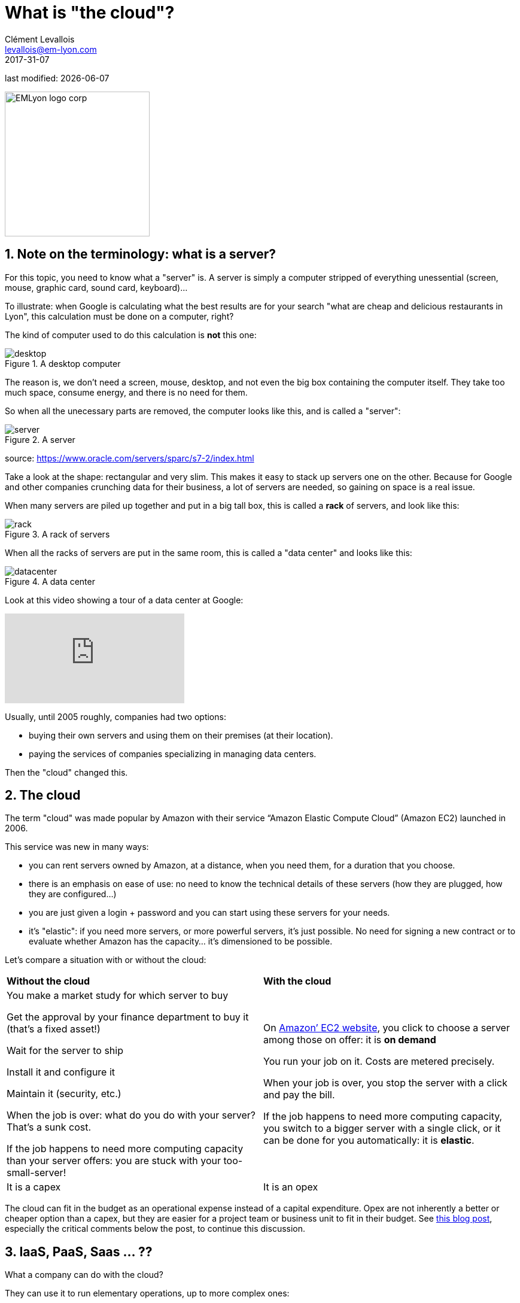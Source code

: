 = What is "the cloud"?
Clément Levallois <levallois@em-lyon.com>
2017-31-07

last modified: {docdate}

:icons!:
:iconsfont:   font-awesome
:revnumber: 1.0
:example-caption!:
ifndef::imagesdir[:imagesdir: ../images]
ifndef::sourcedir[:sourcedir: ../../../main/java]

:title-logo-image: EMLyon_logo_corp.png[width="242" align="center"]

image::EMLyon_logo_corp.png[width="242" align="center"]

//ST: 'Escape' or 'o' to see all sides, F11 for full screen, 's' for speaker notes

//ST: !

== 1. Note on the terminology: what is a server?
//ST: 1. Note on the terminology: what is a server?

For this topic, you need to know what a "server" is. A server is simply a computer stripped of everything unessential (screen, mouse, graphic card, sound card, keyboard)...

//ST: !

To illustrate: when Google is calculating what the best results are for your search "what are cheap and delicious restaurants in Lyon", this calculation must be done on a computer, right?

The kind of computer used to do this calculation is *not* this one:

//ST: !

image::desktop.jpg[align="center",title="A desktop computer"]

//ST: !
The reason is, we don't need a screen, mouse, desktop, and not even the big box containing the computer itself.
They take too much space, consume energy, and there is no need for them.

So when all the unecessary parts are removed, the computer looks like this, and is called a "server":

//ST: !

image::server.jpg[align="center",title="A server"]

source: https://www.oracle.com/servers/sparc/s7-2/index.html

//ST: !
Take a look at the shape: rectangular and very slim.
This makes it easy to stack up servers one on the other.
Because for Google and other companies crunching data for their business, a lot of servers are needed, so gaining on space is a real issue.

//ST: !

When many servers are piled up together and put in a big tall box, this is called a *rack* of servers, and look like this:

//ST: !

image::rack.jpg[align="center",title="A rack of servers"]

//ST: !

When all the racks of servers are put in the same room, this is called a "data center" and looks like this:

//ST: !

image::datacenter.jpg[align="center",title="A data center"]

//ST: !

Look at this video showing a tour of a data center at Google:

video::XZmGGAbHqa0[youtube]

//ST: !
Usually, until 2005 roughly, companies had two options:

- buying their own servers and using them on their premises (at their location).
- paying the services of companies specializing in managing data centers.

Then the "cloud" changed this.

== 2. The cloud
//ST: 2. The cloud

//ST: !

The term "cloud" was made popular by Amazon with their service “Amazon Elastic Compute Cloud” (Amazon EC2) launched in 2006.

This service was new in many ways:

//ST: !

- you can rent servers owned by Amazon, at a distance, when you need them, for a duration that you choose.

- there is an emphasis on ease of use: no need to know the technical details of these servers (how they are plugged, how they are configured…)

//ST: !

- you are just given a login + password and you can start using these servers for your needs.

- it's "elastic": if you need more servers, or more powerful servers, it's just possible. No need for signing a new contract or to evaluate whether Amazon has the capacity... it's dimensioned to be possible.

//ST: !

Let's compare a situation with or without the cloud:

//ST: !

[width="100%"]
|=======
|*Without the cloud* |*With the cloud*
|You make a market study for which server to buy


Get the approval by your finance department to buy it (that’s a fixed asset!)

Wait for the server to ship

Install it and configure it

Maintain it (security, etc.)

When the job is over: what do you do with your server? That’s a sunk cost.

If the job happens to need more computing capacity than your server offers: you are stuck with your too-small-server!
|On https://aws.amazon.com/ec2/?nc1=h_ls[Amazon’ EC2 website], you click to choose a server among those on offer: it is *on demand*

You run your job on it. Costs are metered precisely.

When your job is over, you stop the server with a click and pay the bill.

If the job happens to need more computing capacity, you switch to a bigger server with a single click, or it can be done for you automatically: it is *elastic*.
|It is a capex|It is an opex
|=======

The cloud can fit in the budget as an operational expense instead of a capital expenditure.
Opex are not inherently a better or cheaper option than a capex, but they are easier for a project team or business unit to fit in their budget.
See http://gevaperry.typepad.com/main/2009/01/accounting-for-clouds-stop-saying-capex-vs-opex.html[this blog post], especially the critical comments below the post, to continue this discussion.

== 3. IaaS, PaaS, Saas ... ??
//ST: 3. IaaS, PaaS, Saas ... ??

//ST: !


What a company can do with the cloud?

They can use it to run elementary operations, up to more complex ones:

//ST: !

*Infrastructure as a service* (IaaS)

You use servers in the cloud for basic capabilities like storing data, or computing operations.

//ST: !

*Platform as a Service* (Paas)

The cloud is used to provide building blocks of a service: to manage a messenging system, to host apps, ...

//ST: !

*Software as a Service* (Saas)

The cloud is used to host a full software accessible "on demand" through the browser: like Google Drive, https://www.d2l.com/products/learning-environment/[Brightspace] or https://www.salesforce.com/fr/?ir=1[SalesForce].

== 4. Private or public cloud? Hybrid cloud?
//ST: 4. Private or public cloud? Hybrid cloud?

- Amazon EC2 is an example of a *public cloud*: it is publicly accessible to any customer. Of course, this does not mean that every customer can see what the others are doing on the cloud! Each customer have their private spaces on the cloud.

//ST: !

- Many companies have security requirements which prevent them from accessing public clouds.
They need to have their servers on premises.
In this case, they can build their own *private cloud*: it is a cloud just like Amazon EC2, except that it is owned, managed and used by the company exclusively - it is not accessible to third parties.
But even private, it keeps the basic characteristics of a cloud: on-demand and elastic in particular.

//ST: !
- *Hybrid clouds* are a variety of private clouds: it is a private cloud where some forms of operations can be delegated to a public cloud.
For example, operations which are not security sensitive and which need a capacity of computing in excess of what the private cloud of the company can provide.

//ST: !

== The end
//ST: The end
//ST: !

Find references for this lesson, and other lessons, https://seinecle.github.io/mk99/[here].

image:round_portrait_mini_150.png[align="center", role="right"]
This course is made by Clement Levallois.

Discover my other courses in data / tech for business: http://www.clementlevallois.net

Or get in touch via Twitter: https://www.twitter.com/seinecle[@seinecle]
